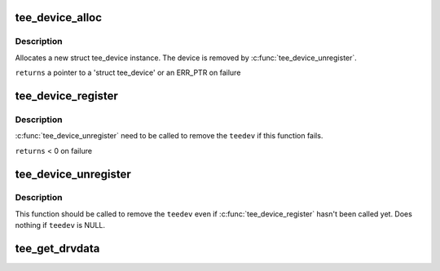 .. -*- coding: utf-8; mode: rst -*-
.. src-file: drivers/tee/tee_core.c

.. _`tee_device_alloc`:

tee_device_alloc
================

.. c:function:: struct tee_device *tee_device_alloc(const struct tee_desc *teedesc, struct device *dev, struct tee_shm_pool *pool, void *driver_data)

    Allocate a new struct tee_device instance

    :param const struct tee_desc \*teedesc:
        Descriptor for this driver

    :param struct device \*dev:
        Parent device for this device

    :param struct tee_shm_pool \*pool:
        Shared memory pool, NULL if not used

    :param void \*driver_data:
        Private driver data for this device

.. _`tee_device_alloc.description`:

Description
-----------

Allocates a new struct tee_device instance. The device is
removed by \ :c:func:`tee_device_unregister`\ .

\ ``returns``\  a pointer to a 'struct tee_device' or an ERR_PTR on failure

.. _`tee_device_register`:

tee_device_register
===================

.. c:function:: int tee_device_register(struct tee_device *teedev)

    Registers a TEE device

    :param struct tee_device \*teedev:
        Device to register

.. _`tee_device_register.description`:

Description
-----------

\ :c:func:`tee_device_unregister`\  need to be called to remove the \ ``teedev``\  if
this function fails.

\ ``returns``\  < 0 on failure

.. _`tee_device_unregister`:

tee_device_unregister
=====================

.. c:function:: void tee_device_unregister(struct tee_device *teedev)

    Removes a TEE device

    :param struct tee_device \*teedev:
        Device to unregister

.. _`tee_device_unregister.description`:

Description
-----------

This function should be called to remove the \ ``teedev``\  even if
\ :c:func:`tee_device_register`\  hasn't been called yet. Does nothing if
\ ``teedev``\  is NULL.

.. _`tee_get_drvdata`:

tee_get_drvdata
===============

.. c:function:: void *tee_get_drvdata(struct tee_device *teedev)

    Return driver_data pointer

    :param struct tee_device \*teedev:
        Device containing the driver_data pointer
        \ ``returns``\  the driver_data pointer supplied to \ :c:func:`tee_register`\ .

.. This file was automatic generated / don't edit.

